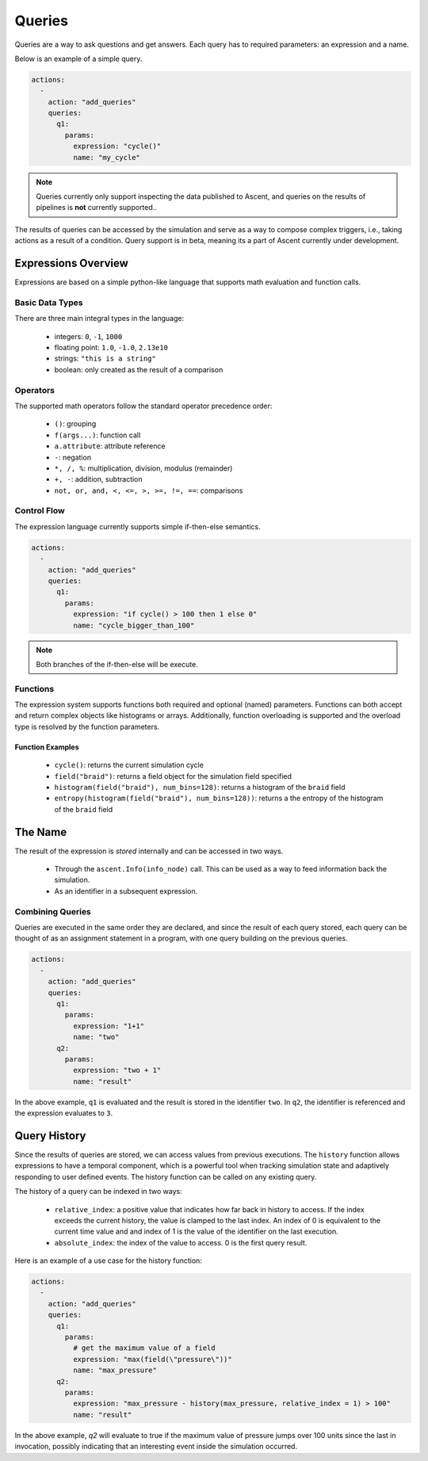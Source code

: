 .. ############################################################################
.. # Copyright (c) 2015-2019, Lawrence Livermore National Security, LLC.
.. #
.. # Produced at the Lawrence Livermore National Laboratory
.. #
.. # LLNL-CODE-716457
.. #
.. # All rights reserved.
.. #
.. # This file is part of Ascent.
.. #
.. # For details, see: http://ascent.readthedocs.io/.
.. #
.. # Please also read ascent/LICENSE
.. #
.. # Redistribution and use in source and binary forms, with or without
.. # modification, are permitted provided that the following conditions are met:
.. #
.. # * Redistributions of source code must retain the above copyright notice,
.. #   this list of conditions and the disclaimer below.
.. #
.. # * Redistributions in binary form must reproduce the above copyright notice,
.. #   this list of conditions and the disclaimer (as noted below) in the
.. #   documentation and/or other materials provided with the distribution.
.. #
.. # * Neither the name of the LLNS/LLNL nor the names of its contributors may
.. #   be used to endorse or promote products derived from this software without
.. #   specific prior written permission.
.. #
.. # THIS SOFTWARE IS PROVIDED BY THE COPYRIGHT HOLDERS AND CONTRIBUTORS "AS IS"
.. # AND ANY EXPRESS OR IMPLIED WARRANTIES, INCLUDING, BUT NOT LIMITED TO, THE
.. # IMPLIED WARRANTIES OF MERCHANTABILITY AND FITNESS FOR A PARTICULAR PURPOSE
.. # ARE DISCLAIMED. IN NO EVENT SHALL LAWRENCE LIVERMORE NATIONAL SECURITY,
.. # LLC, THE U.S. DEPARTMENT OF ENERGY OR CONTRIBUTORS BE LIABLE FOR ANY
.. # DIRECT, INDIRECT, INCIDENTAL, SPECIAL, EXEMPLARY, OR CONSEQUENTIAL
.. # DAMAGES  (INCLUDING, BUT NOT LIMITED TO, PROCUREMENT OF SUBSTITUTE GOODS
.. # OR SERVICES; LOSS OF USE, DATA, OR PROFITS; OR BUSINESS INTERRUPTION)
.. # HOWEVER CAUSED AND ON ANY THEORY OF LIABILITY, WHETHER IN CONTRACT,
.. # STRICT LIABILITY, OR TORT (INCLUDING NEGLIGENCE OR OTHERWISE) ARISING
.. # IN ANY WAY OUT OF THE USE OF THIS SOFTWARE, EVEN IF ADVISED OF THE
.. # POSSIBILITY OF SUCH DAMAGE.
.. #
.. ############################################################################


Queries
========
Queries are a way to ask questions and get answers.
Each query has to required parameters: an expression and a name.

Below is an example of a simple query.

.. code-block:: yaml

   actions:
     -
       action: "add_queries"
       queries:
         q1:
           params:
             expression: "cycle()"
             name: "my_cycle"

.. note::
    Queries currently only support inspecting the data published to Ascent, and queries
    on the results of pipelines is **not** currently supported..


The results of queries can be accessed by the simulation and serve as a way to compose
complex triggers, i.e., taking actions as a result of a condition.
Query support is in beta, meaning its a part of Ascent currently under development.

Expressions Overview
--------------------
Expressions are based on a simple python-like language that supports math evaluation and function calls.

Basic Data Types
^^^^^^^^^^^^^^^^
There are three main integral types in the language:

   - integers: ``0``, ``-1``, ``1000``
   - floating point: ``1.0``, ``-1.0``, ``2.13e10``
   - strings: ``"this is a string"``
   - boolean: only created as the result of a comparison

Operators
^^^^^^^^^
The supported math operators follow the standard operator precedence order:

   - ``()``: grouping
   - ``f(args...)``: function call
   - ``a.attribute``: attribute reference
   - ``-``: negation
   - ``*, /, %``: multiplication, division, modulus (remainder)
   - ``+, -``: addition, subtraction
   - ``not, or, and, <, <=, >, >=, !=, ==``: comparisons

Control Flow
^^^^^^^^^^^^
The expression language currently supports simple if-then-else semantics.

.. code-block:: yaml

   actions:
     -
       action: "add_queries"
       queries:
         q1:
           params:
             expression: "if cycle() > 100 then 1 else 0"
             name: "cycle_bigger_than_100"

.. note::
   Both branches of the if-then-else will be execute.

Functions
^^^^^^^^^
The expression system supports functions both required and optional (named) parameters.
Functions can both accept and return complex objects like histograms or arrays.
Additionally, function overloading is supported and the overload type is resolved by the
function parameters.


Function Examples
~~~~~~~~~~~~~~~~~
   - ``cycle()``: returns the current simulation cycle
   - ``field("braid")``: returns a field object for the simulation field specified
   - ``histogram(field("braid"), num_bins=128)``: returns a histogram of the ``braid`` field
   - ``entropy(histogram(field("braid"), num_bins=128))``: returns a the entropy of the histogram of the ``braid`` field

The Name
--------
The result of the expression is `stored` internally and can be accessed in two ways.

 - Through the ``ascent.Info(info_node)`` call. This can be used as a way to feed information back the simulation.
 - As an identifier in a subsequent expression.

Combining Queries
^^^^^^^^^^^^^^^^^
Queries are executed in the same order they are declared, and since the result of each query stored,
each query can be thought of as an assignment statement in a program, with one query building on the previous queries.

.. code-block:: yaml

   actions:
     -
       action: "add_queries"
       queries:
         q1:
           params:
             expression: "1+1"
             name: "two"
         q2:
           params:
             expression: "two + 1"
             name: "result"

In the above example, ``q1`` is evaluated and the result is stored in the identifier ``two``.
In ``q2``, the identifier is referenced and the expression evaluates to ``3``.

Query History
-------------
Since the results of queries are stored, we can access values from previous executions.
The ``history`` function allows expressions to have a temporal component, which is a powerful tool
when tracking simulation state and adaptively responding to user defined events.
The history function can be called on any existing query.

The history of a query can be indexed in two ways:

   - ``relative_index``: a positive value that indicates how far back in history to access. If the index exceeds the current history, the value is clamped to the last index. An index of 0 is equivalent to the current time value and and index of 1 is the value of the identifier on the last execution.
   - ``absolute_index``: the index of the value to access. 0 is the first query result.

Here is an example of a use case for the history function:

.. code-block:: yaml

   actions:
     -
       action: "add_queries"
       queries:
         q1:
           params:
             # get the maximum value of a field
             expression: "max(field(\"pressure\"))"
             name: "max_pressure"
         q2:
           params:
             expression: "max_pressure - history(max_pressure, relative_index = 1) > 100"
             name: "result"

In the above example, `q2` will evaluate to true if the maximum value of pressure jumps over 100 units
since the last in invocation, possibly indicating that an interesting event inside the simulation occurred.
